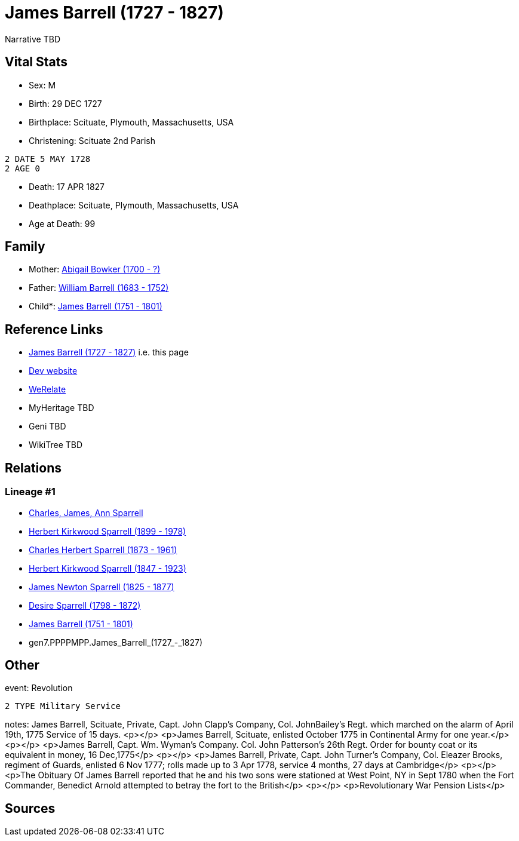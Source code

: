 = James Barrell (1727 - 1827)

Narrative TBD


== Vital Stats


* Sex: M
* Birth: 29 DEC 1727
* Birthplace: Scituate, Plymouth, Massachusetts, USA
* Christening:  Scituate 2nd Parish
----
2 DATE 5 MAY 1728
2 AGE 0
----

* Death: 17 APR 1827
* Deathplace: Scituate, Plymouth, Massachusetts, USA
* Age at Death: 99


== Family
* Mother: https://github.com/sparrell/cfs_ancestors/blob/main/Vol_02_Ships/V2_C5_Ancestors/V2_C5_G8/gen8.PPPPMPPM.Abigail_Bowker.adoc[Abigail Bowker (1700 - ?)]

* Father: https://github.com/sparrell/cfs_ancestors/blob/main/Vol_02_Ships/V2_C5_Ancestors/V2_C5_G8/gen8.PPPPMPPP.William_Barrell.adoc[William Barrell (1683 - 1752)]

* Child*: https://github.com/sparrell/cfs_ancestors/blob/main/Vol_02_Ships/V2_C5_Ancestors/V2_C5_G6/gen6.PPPPMP.James_Barrell.adoc[James Barrell (1751 - 1801)]


== Reference Links
* https://github.com/sparrell/cfs_ancestors/blob/main/Vol_02_Ships/V2_C5_Ancestors/V2_C5_G7/gen7.PPPPMPP.James_Barrell.adoc[James Barrell (1727 - 1827)] i.e. this page
* https://cfsjksas.gigalixirapp.com/person?p=p0398[Dev website]
* https://www.werelate.org/wiki/Person:James_Barrell_%281%29[WeRelate]
* MyHeritage TBD
* Geni TBD
* WikiTree TBD

== Relations
=== Lineage #1
* https://github.com/spoarrell/cfs_ancestors/tree/main/Vol_02_Ships/V2_C1_Principals/0_intro_principals.adoc[Charles, James, Ann Sparrell]
* https://github.com/sparrell/cfs_ancestors/blob/main/Vol_02_Ships/V2_C5_Ancestors/V2_C5_G1/gen1.P.Herbert_Kirkwood_Sparrell.adoc[Herbert Kirkwood Sparrell (1899 - 1978)]
* https://github.com/sparrell/cfs_ancestors/blob/main/Vol_02_Ships/V2_C5_Ancestors/V2_C5_G2/gen2.PP.Charles_Herbert_Sparrell.adoc[Charles Herbert Sparrell (1873 - 1961)]
* https://github.com/sparrell/cfs_ancestors/blob/main/Vol_02_Ships/V2_C5_Ancestors/V2_C5_G3/gen3.PPP.Herbert_Kirkwood_Sparrell.adoc[Herbert Kirkwood Sparrell (1847 - 1923)]
* https://github.com/sparrell/cfs_ancestors/blob/main/Vol_02_Ships/V2_C5_Ancestors/V2_C5_G4/gen4.PPPP.James_Newton_Sparrell.adoc[James Newton Sparrell (1825 - 1877)]
* https://github.com/sparrell/cfs_ancestors/blob/main/Vol_02_Ships/V2_C5_Ancestors/V2_C5_G5/gen5.PPPPM.Desire_Sparrell.adoc[Desire Sparrell (1798 - 1872)]
* https://github.com/sparrell/cfs_ancestors/blob/main/Vol_02_Ships/V2_C5_Ancestors/V2_C5_G6/gen6.PPPPMP.James_Barrell.adoc[James Barrell (1751 - 1801)]
* gen7.PPPPMPP.James_Barrell_(1727_-_1827)


== Other
event:  Revolution
----
2 TYPE Military Service
----

notes: James Barrell, Scituate, Private, Capt. John Clapp's Company, Col. JohnBailey's Regt. which marched on the alarm of April 19th, 1775 Service of 15 days. <p></p> <p>James Barrell, Scituate, enlisted October 1775 in Continental Army for one year.</p> <p></p> <p>James Barrell, Capt. Wm. Wyman's Company. Col. John Patterson's 26th Regt. Order for bounty coat or its equivalent in money, 16 Dec,1775</p> <p></p> <p>James Barrell, Private, Capt. John Turner's Company, Col. Eleazer Brooks, regiment of Guards, enlisted 6 Nov 1777; rolls made up to 3 Apr 1778, service 4 months, 27 days at Cambridge</p> <p></p> <p>The Obituary Of James Barrell reported that he and his two sons were stationed at West Point, NY in Sept 1780 when the Fort Commander, Benedict Arnold attempted to betray the fort to the British</p> <p></p> <p>Revolutionary War Pension Lists</p>

== Sources

